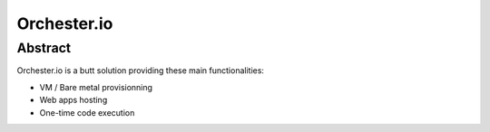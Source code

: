 Orchester.io
============

Abstract
--------

Orchester.io is a butt solution providing these main functionalities:

- VM / Bare metal provisionning
- Web apps hosting
- One-time code execution


